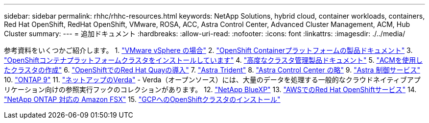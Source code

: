 ---
sidebar: sidebar 
permalink: rhhc/rhhc-resources.html 
keywords: NetApp Solutions, hybrid cloud, container workloads, containers, Red Hat OpenShift, RedHat OpenShift, VMware, ROSA, ACC, Astra Control Center, Advanced Cluster Management, ACM, Hub Cluster 
summary:  
---
= 追加ドキュメント
:hardbreaks:
:allow-uri-read: 
:nofooter: 
:icons: font
:linkattrs: 
:imagesdir: ./../media/


[role="lead"]
参考資料をいくつかご紹介します。
1. link:https://docs.vmware.com/en/VMware-vSphere/index.html["VMware vSphere の場合"]
2. link:https://access.redhat.com/documentation/en-us/openshift_container_platform/4.12["OpenShift Containerプラットフォームの製品ドキュメント"]
3. link:https://access.redhat.com/documentation/en-us/openshift_container_platform/4.12/html/installing/index["OpenShiftコンテナプラットフォームクラスタをインストールしています"]
4. link:https://access.redhat.com/documentation/en-us/red_hat_advanced_cluster_management_for_kubernetes/2.4["高度なクラスタ管理製品ドキュメント"]
5. link:https://access.redhat.com/documentation/en-us/red_hat_advanced_cluster_management_for_kubernetes/2.4/html/clusters/managing-your-clusters#creating-a-cluster["ACMを使用したクラスタの作成"]
6. link:https://access.redhat.com/documentation/en-us/red_hat_quay/2.9/html-single/deploy_red_hat_quay_on_openshift/index["OpenShiftでのRed Hat Quayの導入"]
7. link:https://docs.netapp.com/us-en/trident/["Astra Trident"]
8. link:https://docs.netapp.com/us-en/astra-control-center/index.html["Astra Control Center の略"]
9. link:https://docs.netapp.com/us-en/astra-control-service/index.html["Astra 制御サービス"]
10. link:https://docs.netapp.com/us-en/ontap/["ONTAP 9"]
11. link:https://github.com/NetApp/Verda["ネットアップのVerda"] - Verda（オープンソース）には、大量のデータを処理する一般的なクラウドネイティブアプリケーション向けの参照実行フックのコレクションがあります。
12. link:https://docs.netapp.com/us-en/cloud-manager-family/["NetApp BlueXP"]
13. link:https://docs.openshift.com/rosa/welcome/index.html["AWSでのRed Hat OpenShiftサービス"]
14. link:https://docs.netapp.com/us-en/cloud-manager-fsx-ontap/["NetApp ONTAP 対応の Amazon FSX"]
15. link:https://docs.openshift.com/container-platform/4.13/installing/installing_gcp/preparing-to-install-on-gcp.html["GCPへのOpenShiftクラスタのインストール"]
